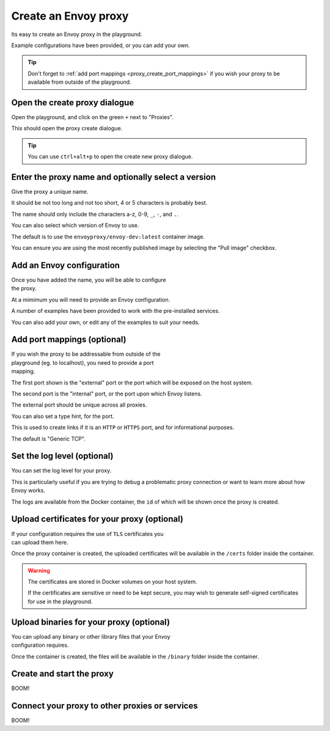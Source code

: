 
.. _proxy_create:

Create an Envoy proxy
=====================

Its easy to create an Envoy proxy in the playground.

Example configurations have been provided, or you can add your own.

.. tip::

   Don't forget to :ref:`add port mappings <proxy_create_port_mappings>` if you wish
   your proxy to be available from outside of the playground.

.. _proxy_create_dialogue:

.. rst-class::  clearfix

Open the create proxy dialogue
------------------------------

..  figure:: ../_static/screenshots/proxy.create.open.png
    :figclass: screenshot with-shadow
    :figwidth: 40%
    :align: right

Open the playground, and click on the green ``+`` next to "Proxies".

This should open the proxy create dialogue.

.. rst-class::  inline-tip

.. tip::

   You can use ``ctrl+alt+p`` to open the create new proxy dialogue.

.. _proxy_create_name:

.. rst-class::  clearfix

Enter the proxy name and optionally select a version
----------------------------------------------------

..  figure:: ../_static/screenshots/proxy.create.name.png
    :figclass: screenshot with-shadow
    :figwidth: 40%
    :align: right

Give the proxy a unique name.

It should be not too long and not too short, 4 or 5 characters is probably best.

The name should only include the characters a-z, 0-9, ``_``, ``-``, and ``.``.

You can also select which version of Envoy to use.

The default is to use the ``envoyproxy/envoy-dev:latest`` container image.

You can ensure you are using the most recently published image by selecting the
"Pull image" checkbox.

.. _proxy_create_configuration:

.. rst-class::  clearfix

Add an Envoy configuration
--------------------------

..  figure:: ../_static/screenshots/proxy.create.configuration.png
    :figclass: screenshot with-shadow
    :figwidth: 40%
    :align: right

Once you have added the name, you will be able to configure the proxy.

At a mimimum you will need to provide an Envoy configuration.

A number of examples have been provided to work with the pre-installed services.

You can also add your own, or edit any of the examples to suit your needs.

.. _proxy_create_port_mappings:

.. rst-class::  clearfix

Add port mappings (optional)
----------------------------

..  figure:: ../_static/screenshots/proxy.create.ports.png
    :figclass: screenshot with-shadow
    :figwidth: 40%
    :align: right

If you wish the proxy to be addressable from outside of the playground (eg. to localhost),
you need to provide a port mapping.

The first port shown is the "external" port or the port which will be exposed on the host system.

The second port is the "internal" port, or the port upon which Envoy listens.

The external port should be unique across all proxies.

You can also set a type hint, for the port.

This is used to create links if it is an ``HTTP`` or ``HTTPS`` port, and for informational purposes.

The default is "Generic TCP".

.. _proxy_create_log_level:

.. rst-class::  clearfix

Set the log level (optional)
----------------------------

..  figure:: ../_static/screenshots/proxy.create.logging.png
    :figclass: screenshot with-shadow
    :figwidth: 40%
    :align: right

You can set the log level for your proxy.

This is particularly useful if you are trying to debug a problematic proxy connection or want to learn more
about how Envoy works.

The logs are available from the Docker container, the ``id`` of which will be shown once the proxy is created.

.. _proxy_create_certificates:

.. rst-class::  clearfix

Upload certificates for your proxy (optional)
---------------------------------------------

..  figure:: ../_static/screenshots/proxy.create.certificates.png
    :figclass: screenshot with-shadow
    :figwidth: 40%
    :align: right

If your configuration requires the use of ``TLS`` certificates you can upload them here.

Once the proxy container is created, the uploaded certificates will be available in the ``/certs`` folder
inside the container.

.. warning::

   The certificates are stored in Docker volumes on your host system.

   If the certificates are sensitive or need to be kept secure, you may wish to generate self-signed certificates
   for use in the playground.

.. _proxy_create_binaries:

.. rst-class::  clearfix

Upload binaries for your proxy (optional)
-----------------------------------------

..  figure:: ../_static/screenshots/proxy.create.binaries.png
    :figclass: screenshot with-shadow
    :figwidth: 40%
    :align: right

You can upload any binary or other library files that your Envoy configuration requires.

Once the container is created, the files will be available in the ``/binary`` folder inside the container.

.. _proxy_create_start:

.. rst-class::  clearfix

Create and start the proxy
--------------------------

..  figure:: ../_static/screenshots/proxy.create.starting.png
    :figclass: screenshot with-shadow
    :figwidth: 40%
    :align: right

BOOM!


Connect your proxy to other proxies or services
-----------------------------------------------

..  figure:: ../_static/screenshots/proxy.create.started.png
    :figclass: screenshot with-shadow
    :figwidth: 40%
    :align: right

BOOM!
